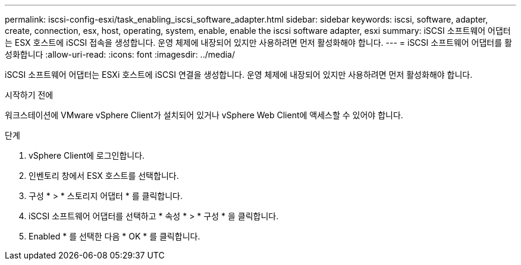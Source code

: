 ---
permalink: iscsi-config-esxi/task_enabling_iscsi_software_adapter.html 
sidebar: sidebar 
keywords: iscsi, software, adapter, create, connection, esx, host, operating, system, enable, enable the iscsi software adapter, esxi 
summary: iSCSI 소프트웨어 어댑터는 ESX 호스트에 iSCSI 접속을 생성합니다. 운영 체제에 내장되어 있지만 사용하려면 먼저 활성화해야 합니다. 
---
= iSCSI 소프트웨어 어댑터를 활성화합니다
:allow-uri-read: 
:icons: font
:imagesdir: ../media/


[role="lead"]
iSCSI 소프트웨어 어댑터는 ESXi 호스트에 iSCSI 연결을 생성합니다. 운영 체제에 내장되어 있지만 사용하려면 먼저 활성화해야 합니다.

.시작하기 전에
워크스테이션에 VMware vSphere Client가 설치되어 있거나 vSphere Web Client에 액세스할 수 있어야 합니다.

.단계
. vSphere Client에 로그인합니다.
. 인벤토리 창에서 ESX 호스트를 선택합니다.
. 구성 * > * 스토리지 어댑터 * 를 클릭합니다.
. iSCSI 소프트웨어 어댑터를 선택하고 * 속성 * > * 구성 * 을 클릭합니다.
. Enabled * 를 선택한 다음 * OK * 를 클릭합니다.


